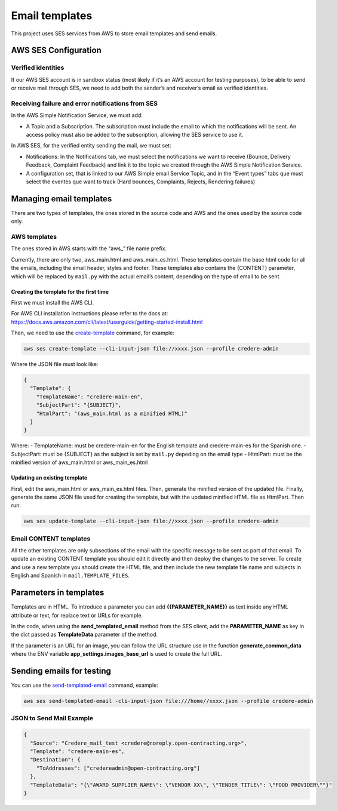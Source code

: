 Email templates
===============

This project uses SES services from AWS to store email templates and send emails.

AWS SES Configuration
---------------------

Verified identities
~~~~~~~~~~~~~~~~~~~

If our AWS SES account is in sandbox status (most likely if it’s an AWS account for testing purposes), to be able to send or receive mail through SES, we need to add both the sender’s and receiver’s email as verified identities.

Receiving failure and error notifications from SES
~~~~~~~~~~~~~~~~~~~~~~~~~~~~~~~~~~~~~~~~~~~~~~~~~~

In the AWS Simple Notification Service, we must add:

-  A Topic and a Subscription. The subscription must include the email to which the notifications will be sent. An access policy must also be added to the subscription, allowing the SES service to use it.

In AWS SES, for the verified entity sending the mail, we must set:

-  Notifications: In the Notifications tab, we must select the notifications we want to receive (Bounce, Delivery Feedback, Complaint Feedback) and link it to the topic we created through the AWS Simple Notification Service.

-  A configuration set, that is linked to our AWS Simple email Service Topic, and in the “Event types” tabs que must select the eventes que want to track (Hard bounces, Complaints, Rejects, Rendering failures)

Managing email templates
------------------------

There are two types of templates, the ones stored in the source code and AWS and the ones used by the source code only.

AWS templates
~~~~~~~~~~~~~

The ones stored in AWS starts with the “aws\_” file name prefix.

Currently, there are only two, aws_main.html and aws_main_es.html. These templates contain the base html code for all the emails, including the email header, styles and footer. These templates also contains the {CONTENT} parameter, which will be replaced by ``mail.py`` with the actual email’s content, depending on the type of email to be sent.

Creating the template for the first time
^^^^^^^^^^^^^^^^^^^^^^^^^^^^^^^^^^^^^^^^

First we must install the AWS CLI.

For AWS CLI installation instructions please refer to the docs at: https://docs.aws.amazon.com/cli/latest/userguide/getting-started-install.html

Then, we need to use the `create-template <https://docs.aws.amazon.com/cli/latest/reference/ses/create-template.html>`__ command, for example:

.. code:: bash

   aws ses create-template --cli-input-json file://xxxx.json --profile credere-admin

Where the JSON file must look like:

.. code:: json

   {
     "Template": {
       "TemplateName": "credere-main-en",
       "SubjectPart": "{SUBJECT}",
       "HtmlPart": "(aws_main.html as a minified HTML)"
     }
   }

Where: - TemplateName: must be credere-main-en for the English template and credere-main-es for the Spanish one. - SubjectPart: must be {SUBJECT} as the subject is set by ``mail.py`` depeding on the email type - HtmlPart: must be the minified version of aws_main.html or aws_main_es.html

Updating an existing template
^^^^^^^^^^^^^^^^^^^^^^^^^^^^^

First, edit the aws_main.html or aws_main_es.html files. Then, generate the minified version of the updated file. Finally, generate the same JSON file used for creating the template, but with the updated minified HTML file as HtmlPart. Then run:

.. code:: bash

   aws ses update-template --cli-input-json file://xxxx.json --profile credere-admin

Email CONTENT templates
~~~~~~~~~~~~~~~~~~~~~~~

All the other templates are only subsections of the email with the specific message to be sent as part of that email. To update an existing CONTENT template you should edit it directly and then deploy the changes to the server. To create and use a new template you should create the HTML file, and then include the new template file name and subjects in English and Spanish in ``mail.TEMPLATE_FILES``.

Parameters in templates
-----------------------

Templates are in HTML. To introduce a parameter you can add **{{PARAMETER_NAME}}** as text inside any HTML attribute or text, for replace text or URLs for example.

In the code, when using the **send_templated_email** method from the SES client, add the **PARAMETER_NAME** as key in the dict passed as **TemplateData** parameter of the method.

If the parameter is an URL for an image, you can follow the URL structure use in the function **generate_common_data** where the ENV variable **app_settings.images_base_url** is used to create the full URL.

Sending emails for testing
--------------------------

You can use the `send-templated-email <https://docs.aws.amazon.com/cli/latest/reference/ses/send-templated-email.html>`__ command, example:

.. code:: bash

   aws ses send-templated-email -cli-input-json file:///home//xxxx.json --profile credere-admin

JSON to Send Mail Example
~~~~~~~~~~~~~~~~~~~~~~~~~

.. code:: json

   {
     "Source": "Credere_mail_test <credere@noreply.open-contracting.org>",
     "Template": "credere-main-es",
     "Destination": {
       "ToAddresses": ["credereadmin@open-contracting.org"]
     },
     "TemplateData": "{\"AWARD_SUPPLIER_NAME\": \"VENDOR XX\", \"TENDER_TITLE\": \"FOOD PROVIDER\""}"
   }
